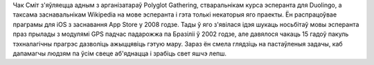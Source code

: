 Чак Сміт з'яўляецца адным з арганізатараў Polyglot Gathering, стваральнікам курса эсперанта для Duolingo, а таксама заснавальнікам Wikipedia на мове эсперанта і гэта толькі некаторыя яго праекты. Ён распрацоўвае праграмы для iOS з заснавання App Store у 2008 годзе. Тады ў яго з'явілася ідэя шукаць носьбітаў мовы эсперанта праз прылады з модулямі GPS падчас падарожжа па Бразіліі ў 2002 годзе, але давялося чакаць 15 гадоў пакуль тэхналагічны прагрэс дазволіць ажыццявіць гэтую мару. Зараз ён смела глядзіць на пастаўленыя задачы, каб дапамагчы людзям па ўсім свеце аб'яднацца і зрабіць свет яшчэ лепш.
